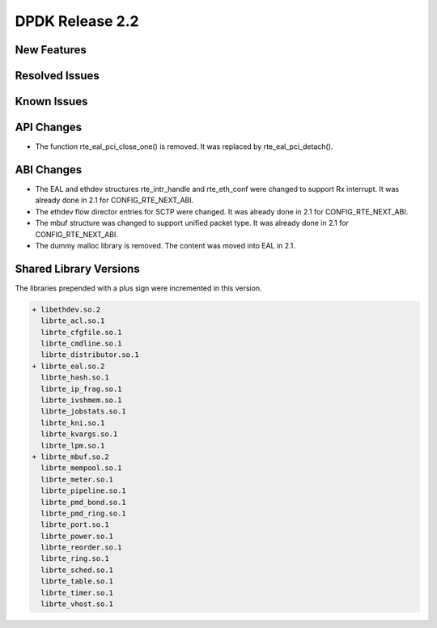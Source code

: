 DPDK Release 2.2
================

New Features
------------


Resolved Issues
---------------


Known Issues
------------


API Changes
-----------

* The function rte_eal_pci_close_one() is removed.
  It was replaced by rte_eal_pci_detach().


ABI Changes
-----------

* The EAL and ethdev structures rte_intr_handle and rte_eth_conf were changed
  to support Rx interrupt. It was already done in 2.1 for CONFIG_RTE_NEXT_ABI.

* The ethdev flow director entries for SCTP were changed.
  It was already done in 2.1 for CONFIG_RTE_NEXT_ABI.

* The mbuf structure was changed to support unified packet type.
  It was already done in 2.1 for CONFIG_RTE_NEXT_ABI.

* The dummy malloc library is removed. The content was moved into EAL in 2.1.


Shared Library Versions
-----------------------

The libraries prepended with a plus sign were incremented in this version.

.. code-block:: diff

   + libethdev.so.2
     librte_acl.so.1
     librte_cfgfile.so.1
     librte_cmdline.so.1
     librte_distributor.so.1
   + librte_eal.so.2
     librte_hash.so.1
     librte_ip_frag.so.1
     librte_ivshmem.so.1
     librte_jobstats.so.1
     librte_kni.so.1
     librte_kvargs.so.1
     librte_lpm.so.1
   + librte_mbuf.so.2
     librte_mempool.so.1
     librte_meter.so.1
     librte_pipeline.so.1
     librte_pmd_bond.so.1
     librte_pmd_ring.so.1
     librte_port.so.1
     librte_power.so.1
     librte_reorder.so.1
     librte_ring.so.1
     librte_sched.so.1
     librte_table.so.1
     librte_timer.so.1
     librte_vhost.so.1
